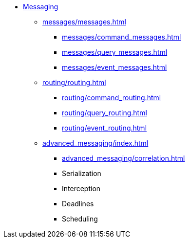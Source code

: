 * xref:index.adoc[Messaging]
** xref:messages/messages.adoc[]
*** xref:messages/command_messages.adoc[]
*** xref:messages/query_messages.adoc[]
*** xref:messages/event_messages.adoc[]
** xref:routing/routing.adoc[]
*** xref:routing/command_routing.adoc[]
*** xref:routing/query_routing.adoc[]
*** xref:routing/event_routing.adoc[]
** xref:advanced_messaging/index.adoc[]
*** xref:advanced_messaging/correlation.adoc[]
*** Serialization
*** Interception
*** Deadlines
*** Scheduling
